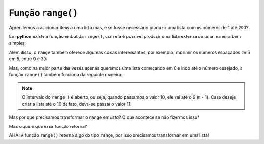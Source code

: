 ==================
Função ``range()``
==================

Aprendemos a adicionar itens a uma lista mas, e se fosse necessário produzir
uma lista com os números de 1 até 200?

.. doctest::

        >>> lista_grande = [1, 2, 3, 4, 5, 6, 7, 8, 9, 10, 11, 12, 13] # ???
        >>> lista_grande
        [1, 2, 3, 4, 5, 6, 7, 8, 9, 10, 11, 12, 13]

Em **python** existe a função embutida ``range()``, com ela é possível produzir uma lista extensa de uma maneira bem simples:

.. doctest::

        >>> print(list(range(1, 200)))
        [1, 2, 3, 4, 5, 6, 7, 8, 9, 10, 11, 12, 13, 14, 15, 16, 17, 18, 19, 20, 21, 22, 23, 24, 25, 26, 27, 28, 29, 30, 31, 32, 33, 34, 35, 36, 37, 38, 39, 40, 41, 42, 43, 44, 45, 46, 47, 48, 49, 50, 51, 52, 53, 54, 55, 56, 57, 58, 59, 60, 61, 62, 63, 64, 65, 66, 67, 68, 69, 70, 71, 72, 73, 74, 75, 76, 77, 78, 79, 80, 81, 82, 83, 84, 85, 86, 87, 88, 89, 90, 91, 92, 93, 94, 95, 96, 97, 98, 99, 100, 101, 102, 103, 104, 105, 106, 107, 108, 109, 110, 111, 112, 113, 114, 115, 116, 117, 118, 119, 120, 121, 122, 123, 124, 125, 126, 127, 128, 129, 130, 131, 132, 133, 134, 135, 136, 137, 138, 139, 140, 141, 142, 143, 144, 145, 146, 147, 148, 149, 150, 151, 152, 153, 154, 155, 156, 157, 158, 159, 160, 161, 162, 163, 164, 165, 166, 167, 168, 169, 170, 171, 172, 173, 174, 175, 176, 177, 178, 179, 180, 181, 182, 183, 184, 185, 186, 187, 188, 189, 190, 191, 192, 193, 194, 195, 196, 197, 198, 199]

Além disso, o ``range`` também oferece algumas coisas interessantes, por
exemplo, imprimir os números espaçados de 5 em 5, entre 0 e 30:

.. doctest::

        >>> print(list(range(0, 30, 5)))
        [0, 5, 10, 15, 20, 25]

Mas, como na maior parte das vezes apenas queremos uma lista começando em 0 e
indo até o número desejado, a função ``range()`` também funciona da seguinte
maneira:

.. doctest::

        >>> print(list(range(10)))
        [0, 1, 2, 3, 4, 5, 6, 7, 8, 9]

.. note::
		O intervalo do ``range()`` é aberto, ou seja, quando passamos o valor 10, ele vai até o 9 (n - 1). Caso deseje criar a lista até o 10 de fato, deve-se passar o valor 11.

Mas por que precisamos transformar o ``range`` em `lista`? O que acontece se não fizermos isso?

.. doctest::

      >>> print(range(200))
      range(0, 200)

Mas o que é que essa função retorna?

.. doctest::

      >>> type(range(200))
      <class 'range'>"

AHA! A função ``range()`` retorna algo do tipo ``range``, por isso precisamos transformar em uma lista!
